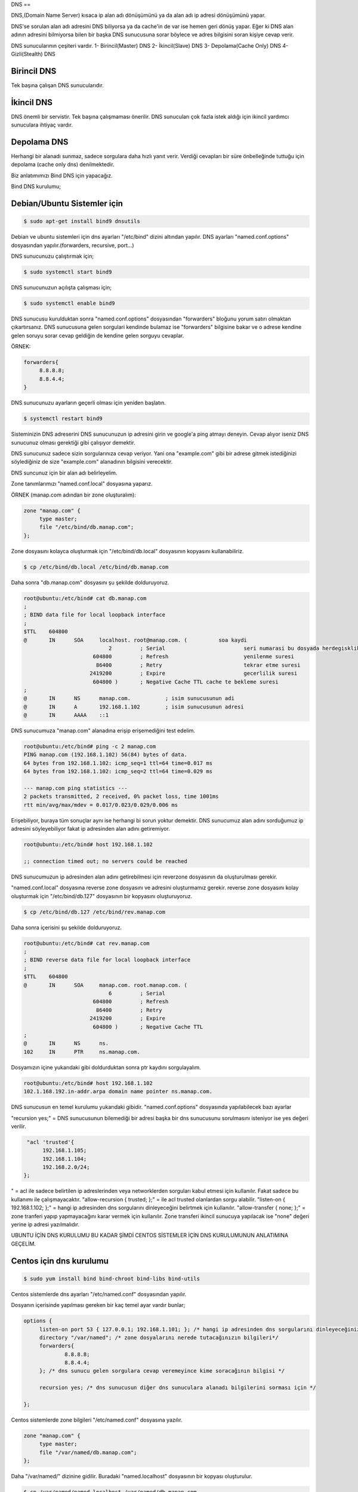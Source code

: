 DNS
== 

DNS,(Domain Name Server) kısaca ip alan adı dönüşümünü ya da alan adı ip adresi dönüşümünü yapar.

DNS'se sorulan alan adı adresini DNS biliyorsa ya da cache'in de var ise hemen geri dönüş yapar. Eğer ki DNS alan adının adresini bilmiyorsa bilen bir başka DNS sunucusuna sorar böylece ve adres bilgisini soran kişiye cevap verir.

DNS sunucularının çeşiteri vardır.
1- Birincil(Master) DNS 
2- İkincil(Slave) DNS
3- Depolama(Cache Only) DNS
4- Gizli(Stealth) DNS

Birincil DNS 
------------
Tek başına çalışan DNS sunucularıdır. 

İkincil DNS 
-----------
DNS önemli bir servistir. Tek başına çalışmaması önerilir. DNS sunucuları çok fazla istek aldığı için ikincil yardımcı sunuculara ihtiyaç vardır.

Depolama DNS
------------
Herhangi bir alanadı sunmaz, sadece sorgulara daha hızlı yanıt verir. Verdiği cevapları bir süre önbelleğinde tuttuğu için depolama (cache only dns) denilmektedir.


Biz anlatımımızı Bind DNS için yapacağız.

Bind DNS kurulumu;

Debian/Ubuntu Sistemler için
----------------------------

.. code-block:: bash

   $ sudo apt-get install bind9 dnsutils


Debian ve ubuntu sistemleri için dns ayarları "/etc/bind" dizini altından yapılır.
DNS ayarları "named.conf.options" dosyasından yapılır.(forwarders, recursive, port...)

DNS sunucunuzu çalıştırmak için;


.. code-block:: bash
   
   $ sudo systemctl start bind9


DNS sunucunuzun açılışta çalışması için;

.. code-block:: bash

   $ sudo systemctl enable bind9


DNS sunucusu kurulduktan sonra "named.conf.options" dosyasından "forwarders" bloğunu yorum satırı olmaktan çıkartırsanız. DNS sunucusuna gelen sorgulari kendinde bulamaz ise "forwarders" bilgisine bakar ve o adrese kendine gelen soruyu sorar cevap geldiğin de kendine gelen sorguyu cevaplar.

ÖRNEK:

.. code-block:: bash

   forwarders{
 	8.8.8.8;
	8.8.4.4;
   }
   


DNS sunucunuzu ayarların geçerli olması için yeniden başlatın.


.. code-block:: bash
   
   $ systemctl restart bind9


Sisteminizin DNS adreserini DNS sunucunuzun ip adresini girin ve google'a ping atmayı deneyin. Cevap alıyor iseniz DNS sunucunuz olması gerektiği gibi çalışıyor demektir.

DNS sunucunuz sadece sizin sorgularınıza cevap veriyor. Yani ona "example.com" gibi bir adrese gitmek istediğinizi söylediğiniz de size "example.com" alanadının bilgisini verecektir. 

DNS suncunuz için bir alan adı belirleyelim.

Zone tanımlarımızı "named.conf.local" dosyasına yaparız.

ÖRNEK (manap.com adından bir zone oluşturalım):

.. code-block:: bash

   zone "manap.com" {
	type master;
	file "/etc/bind/db.manap.com";
   };


Zone dosyasını kolayca oluşturmak için "/etc/bind/db.local" dosyasının kopyasını kullanabiliriz. 

.. code-block:: bash

   $ cp /etc/bind/db.local /etc/bind/db.manap.com


Daha sonra "db.manap.com" dosyasını şu şekilde dolduruyoruz.

.. code-block:: bash

   root@ubuntu:/etc/bind# cat db.manap.com 
   ;
   ; BIND data file for local loopback interface
   ;
   $TTL    604800	
   @       IN      SOA     localhost. root@manap.com. (    	 soa kaydi
                              2         ; Serial			 seri numarasi bu dosyada herdegisklik yapildiginda bu degerin onceki degerinden fazla olmasi gerekir.
                         604800         ; Refresh			 yenilenme suresi
                          86400         ; Retry				 tekrar etme suresi
                        2419200         ; Expire			 gecerlilik suresi
                         604800 )       ; Negative Cache TTL cache te bekleme suresi
   ;
   @       IN      NS      manap.com. 		; isim sunucusunun adi
   @       IN      A       192.168.1.102	; isim sunucusunun adresi
   @       IN      AAAA    ::1


DNS sunucumuza "manap.com" alanadına erişip erişemediğini test edelim.

.. code-block:: bash

   root@ubuntu:/etc/bind# ping -c 2 manap.com
   PING manap.com (192.168.1.102) 56(84) bytes of data.
   64 bytes from 192.168.1.102: icmp_seq=1 ttl=64 time=0.017 ms
   64 bytes from 192.168.1.102: icmp_seq=2 ttl=64 time=0.029 ms

   --- manap.com ping statistics ---
   2 packets transmitted, 2 received, 0% packet loss, time 1001ms
   rtt min/avg/max/mdev = 0.017/0.023/0.029/0.006 ms


Erişebiliyor, buraya tüm sonuçlar aynı ise herhangi bi sorun yoktur demektir.
DNS sunucumuz alan adını sorduğumuz ip adresini söyleyebiliyor fakat ip adresinden alan adını getiremiyor.

.. code-block:: bash

   root@ubuntu:/etc/bind# host 192.168.1.102

   ;; connection timed out; no servers could be reached

DNS sunucumuzun ip adresinden alan adını getirebilmesi için reverzone dosyasının da oluşturulması gerekir.

"named.conf.local" dosyasına reverse zone dosyasını ve adresini oluşturmamız gerekir.
reverse zone dosyasını kolay oluşturmak için "/etc/bind/db.127" dosyasının bir kopyasını oluşturuyoruz.

.. code-block:: bash

   $ cp /etc/bind/db.127 /etc/bind/rev.manap.com


Daha sonra içerisini şu şekilde dolduruyoruz.

.. code-block:: bash

   root@ubuntu:/etc/bind# cat rev.manap.com 
   ;
   ; BIND reverse data file for local loopback interface
   ;
   $TTL    604800
   @       IN      SOA     manap.com. root.manap.com. (
                              6         ; Serial
                         604800         ; Refresh
                          86400         ; Retry
                        2419200         ; Expire
                         604800 )       ; Negative Cache TTL
   ;
   @       IN      NS      ns.
   102     IN      PTR     ns.manap.com.


Dosyamızın içine yukarıdaki gibi doldurduktan sonra ptr kaydını sorgulayalım.

.. code-block:: bash

   root@ubuntu:/etc/bind# host 192.168.1.102
   102.1.168.192.in-addr.arpa domain name pointer ns.manap.com.


DNS sunucusun en temel kurulumu yukarıdaki gibidir. 
"named.conf.options" dosyasında yapılabilecek bazı ayarlar 

"recursion yes;" = DNS sunucusunun bilemediği bir adresi başka bir dns sunucusunu sorulmasını isteniyor ise yes değeri verilir.

.. code-block:: bash

   "acl 'trusted'{
	192.168.1.105;
	192.168.1.104;
	192.168.2.0/24;
  };

" = acl ile sadece belirtilen ip adreslerinden veya networklerden sorguları kabul etmesi için kullanılır. Fakat sadece bu kullanımı ile çalışmayacaktır.
"allow-recursion { trusted; };" = ile acl trusted olanlardan sorgu alabilir.
"listen-on { 192.168.1.102; };" = hangi ip adresinden dns sorgularını dinleyeceğini belirtmek için kullanılır.
"allow-transfer { none; };" = zone tranferi yapıp yapmayacağını karar vermek için kullanılır. Zone transferi ikincil sunucuya yapılacak ise "none" değeri yerine ip adresi yazılmalıdır.


UBUNTU İÇİN DNS KURULUMU BU KADAR ŞİMDİ CENTOS SİSTEMLER İÇİN DNS KURULUMUNUN ANLATIMINA GEÇELİM.

Centos için dns kurulumu
------------------------
.. code-block:: bash

   $ sudo yum install bind bind-chroot bind-libs bind-utils


Centos sistemlerde dns ayarları "/etc/named.conf" dosyasından yapılır.

Dosyanın içerisinde yapılması gereken bir kaç temel ayar vardır bunlar;

.. code-block:: bash

   options {
	listen-on port 53 { 127.0.0.1; 192.168.1.101; }; /* hangi ip adresinden dns sorgularını dinleyeceğiniz ve hangi portu dinleyeceğiniz */
	directory "/var/named"; /* zone dosyalarını nerede tutacağınızın bilgileri*/
	forwarders{
		8.8.8.8;
		8.8.4.4;
	}; /* dns sunucu gelen sorgulara cevap veremeyince kime soracağının bilgisi */

	recursion yes; /* dns sunucusun diğer dns sunuculara alanadı bilgilerini sorması için */

   };

Centos sistemlerde zone bilgileri "/etc/named.conf" dosyasına yazılır.

.. code-block:: bash

   zone "manap.com" {
	type master;
	file "/var/named/db.manap.com";	
   };

Daha "/var/named/" dizinine gidilir. Buradaki "named.localhost" dosyasının bir kopyası oluşturulur.

.. code-block:: bash
   
   $ cp /var/named/named.localhost /var/named/db.manap.com

Daha içerisi aşağıdaki gibi düzenlenir.

.. code-block:: bash
		
   [root@centos named]# cat db.manap.com 
   $TTL 1D
   @       IN SOA  ns.manap.com. root@manap.com. (
                                        4       ; serial
                                        1D      ; refresh
                                        1H      ; retry
                                        1W      ; expire
                                        3H )    ; minimum
   @       IN      NS      manap.com.
   @       IN      A       192.168.1.101

Daha sonra "db.manap.com" dosyasının sahiplik bilgileri "named" kullanıcısına verilir. Eğer sahiplik bilgileri değiştirilmez ise dns sunucusu çalışmayacaktır.

.. code-block:: bash
		
   $ chown named:named db.manap.com

Şimdi dns sunucusunu yeniden başlatabiliriz. DNS sunucusu yeniden başlatıldıktan sonra sisteminizin dns adresleri olarak dns sunucunuzun ip adreslerini girmelisiniz.

.. code-block:: bash
		
   $ systemctl restart named

   [root@centos named]# ping -c 2 manap.com
   PING manap.com (192.168.1.101) 56(84) bytes of data.
   64 bytes from centos (192.168.1.101): icmp_seq=1 ttl=64 time=0.014 ms
   64 bytes from centos (192.168.1.101): icmp_seq=2 ttl=64 time=0.032 ms

   --- manap.com ping statistics ---
   2 packets transmitted, 2 received, 0% packet loss, time 1001ms
   rtt min/avg/max/mdev = 0.014/0.023/0.032/0.009 ms

DNS sunucusu alanadı ip adresi dönüşümünü yapıyor fakat ip adresi alan adı dönüşümünü yapamıyor. Bunun için Reversezone dns bilgileri oluşturmamız gerekir.

.. code-block:: bash

   [root@centos named]# host 192.168.1.101
   Host 101.1.168.192.in-addr.arpa. not found: 3(NXDOMAIN)

DNS sunucumuz ip adresi alan adı dönüşümünü yapamıyor.

"/etc/named.conf" dosyamıza aşağıdaki gibi zone bilgilerini giriyroruz.

.. code-block:: bash
		
   zone "1.168.192.in-addr.arpa" {
      type master;
      file "/var/named/rev.manap.com";
   };

Daha sonra "/var/named" dizinine gidip "named.loopback" dosyasının bir kopyasını oluşturuyoruz.

.. code-block:: bash
		
   $ cp /var/named/named.loopback /var/named/rev.manap.com

"rev.manap.com" dosyasının içerisi aşağıdaki gibi doldurup, sahiplik bilgisini değiştiriyoruz ve dns sunucumuzu yeniedn başlatıyoruz.

.. code-block:: bash
		
   [root@centos named]# host 192.168.1.101
   101.1.168.192.in-addr.arpa domain name pointer ns.manap.com.
   
Tüm bunları yaptıktan sonra DNS sunucumuza ip adresini sorduğumuzda bize alan adını verdiğini gördük.

















































































